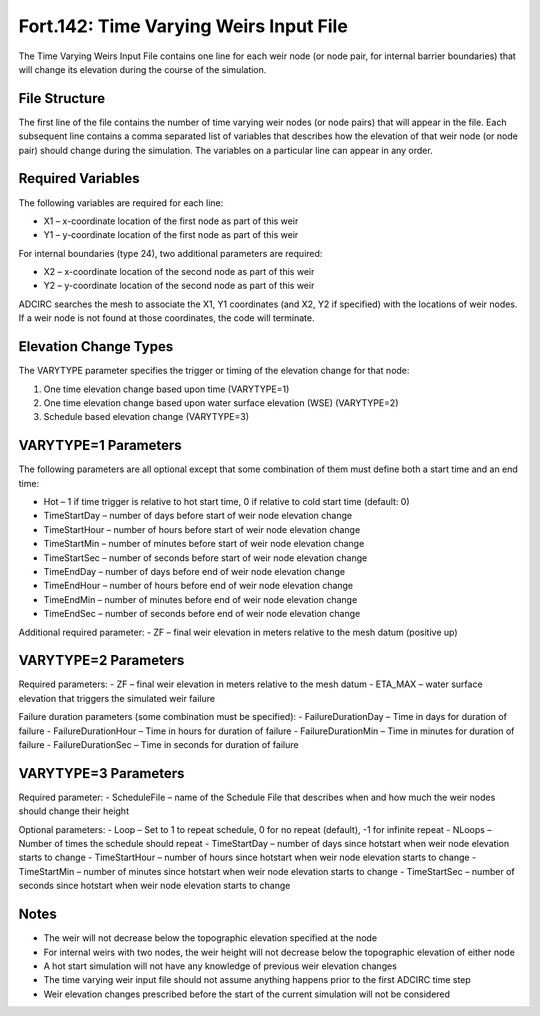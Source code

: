 .. _fort142:

Fort.142: Time Varying Weirs Input File
=======================================

The Time Varying Weirs Input File contains one line for each weir node (or node pair, for internal barrier boundaries) that will change its elevation during the course of the simulation.

File Structure
--------------

The first line of the file contains the number of time varying weir nodes (or node pairs) that will appear in the file. Each subsequent line contains a comma separated list of variables that describes how the elevation of that weir node (or node pair) should change during the simulation. The variables on a particular line can appear in any order.

Required Variables
------------------

The following variables are required for each line:

- X1 – x-coordinate location of the first node as part of this weir
- Y1 – y-coordinate location of the first node as part of this weir

For internal boundaries (type 24), two additional parameters are required:

- X2 – x-coordinate location of the second node as part of this weir
- Y2 – y-coordinate location of the second node as part of this weir

ADCIRC searches the mesh to associate the X1, Y1 coordinates (and X2, Y2 if specified) with the locations of weir nodes. If a weir node is not found at those coordinates, the code will terminate.

Elevation Change Types
----------------------

The VARYTYPE parameter specifies the trigger or timing of the elevation change for that node:

1. One time elevation change based upon time (VARYTYPE=1)
2. One time elevation change based upon water surface elevation (WSE) (VARYTYPE=2)
3. Schedule based elevation change (VARYTYPE=3)

VARYTYPE=1 Parameters
---------------------

The following parameters are all optional except that some combination of them must define both a start time and an end time:

- Hot – 1 if time trigger is relative to hot start time, 0 if relative to cold start time (default: 0)
- TimeStartDay – number of days before start of weir node elevation change
- TimeStartHour – number of hours before start of weir node elevation change
- TimeStartMin – number of minutes before start of weir node elevation change
- TimeStartSec – number of seconds before start of weir node elevation change
- TimeEndDay – number of days before end of weir node elevation change
- TimeEndHour – number of hours before end of weir node elevation change
- TimeEndMin – number of minutes before end of weir node elevation change
- TimeEndSec – number of seconds before end of weir node elevation change

Additional required parameter:
- ZF – final weir elevation in meters relative to the mesh datum (positive up)

VARYTYPE=2 Parameters
---------------------

Required parameters:
- ZF – final weir elevation in meters relative to the mesh datum
- ETA_MAX – water surface elevation that triggers the simulated weir failure

Failure duration parameters (some combination must be specified):
- FailureDurationDay – Time in days for duration of failure
- FailureDurationHour – Time in hours for duration of failure
- FailureDurationMin – Time in minutes for duration of failure
- FailureDurationSec – Time in seconds for duration of failure

VARYTYPE=3 Parameters
---------------------

Required parameter:
- ScheduleFile – name of the Schedule File that describes when and how much the weir nodes should change their height

Optional parameters:
- Loop – Set to 1 to repeat schedule, 0 for no repeat (default), -1 for infinite repeat
- NLoops – Number of times the schedule should repeat
- TimeStartDay – number of days since hotstart when weir node elevation starts to change
- TimeStartHour – number of hours since hotstart when weir node elevation starts to change
- TimeStartMin – number of minutes since hotstart when weir node elevation starts to change
- TimeStartSec – number of seconds since hotstart when weir node elevation starts to change

Notes
-----

- The weir will not decrease below the topographic elevation specified at the node
- For internal weirs with two nodes, the weir height will not decrease below the topographic elevation of either node
- A hot start simulation will not have any knowledge of previous weir elevation changes
- The time varying weir input file should not assume anything happens prior to the first ADCIRC time step
- Weir elevation changes prescribed before the start of the current simulation will not be considered 